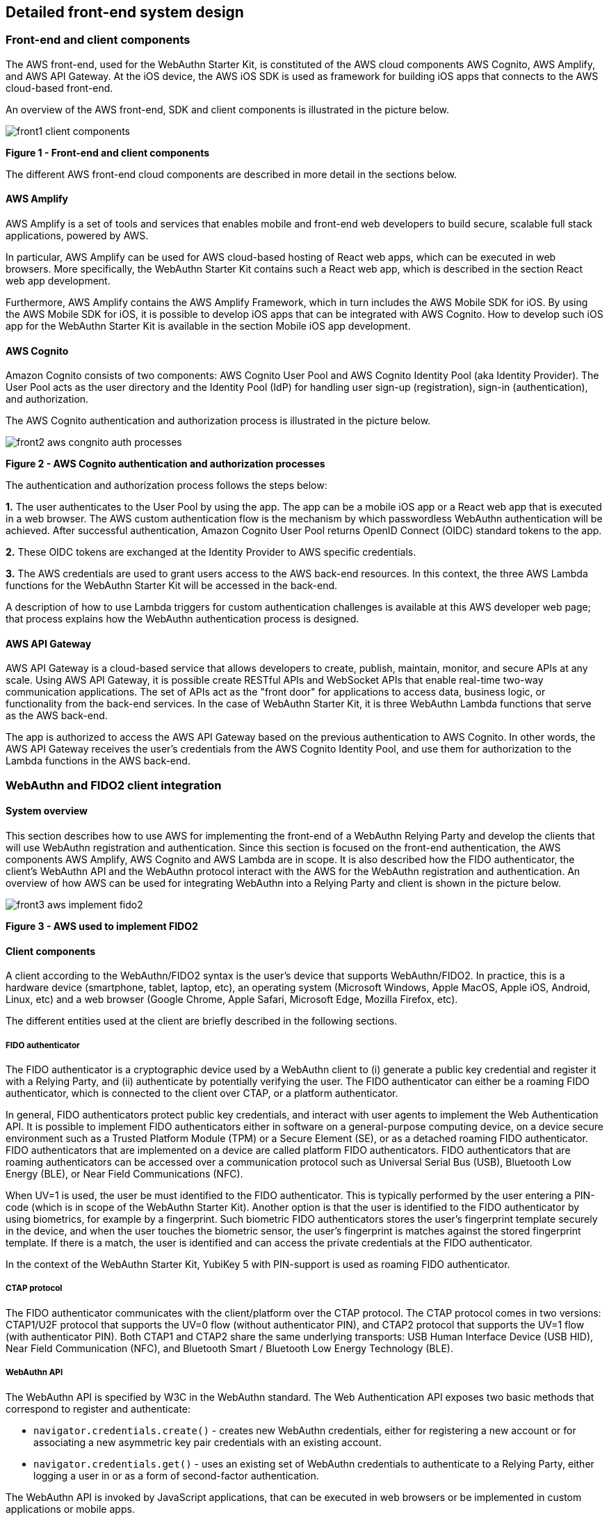 == Detailed front-end system design

=== Front-end and client components

The AWS front-end, used for the WebAuthn Starter Kit, is constituted of the AWS cloud components AWS Cognito, AWS Amplify, and AWS API Gateway. At the iOS device, the AWS iOS SDK is used as framework for building iOS apps that connects to the AWS cloud-based front-end.

An overview of the AWS front-end, SDK and client components is illustrated in the picture below.

image::front1-client-components.png[]
*Figure 1 - Front-end and client components*

The different AWS front-end cloud components are described in more detail in the sections below.

==== AWS Amplify

AWS Amplify is a set of tools and services that enables mobile and front-end web developers to build secure, scalable full stack applications, powered by AWS.

In particular, AWS Amplify can be used for AWS cloud-based hosting of React web apps, which can be executed in web browsers. More specifically, the WebAuthn Starter Kit contains such a React web app, which is described in the section React web app development.

Furthermore, AWS Amplify contains the AWS Amplify Framework, which in turn includes the AWS Mobile SDK for iOS. By using the AWS Mobile SDK for iOS, it is possible to develop iOS apps that can be integrated with AWS Cognito. How to develop such iOS app for the WebAuthn Starter Kit is available in the section Mobile iOS app development.

==== AWS Cognito

Amazon Cognito consists of two components: AWS Cognito User Pool and AWS Cognito Identity Pool (aka Identity Provider). The User Pool acts as the user directory and the Identity Pool (IdP) for handling user sign-up (registration), sign-in (authentication), and authorization.

The AWS Cognito authentication and authorization process is illustrated in the picture below.

image::front2-aws-congnito-auth-processes.png[]
*Figure 2 - AWS Cognito authentication and authorization processes*

The authentication and authorization process follows the steps below:

*1.* The user authenticates to the User Pool by using the app. The app can be a mobile iOS app or a React web app that is executed in a web browser. The AWS custom authentication flow is the mechanism by which passwordless WebAuthn authentication will be achieved. After successful authentication, Amazon Cognito User Pool returns OpenID Connect (OIDC) standard tokens to the app.

*2.* These OIDC tokens are exchanged at the Identity Provider to AWS specific credentials.

*3.* The AWS credentials are used to grant users access to the AWS back-end resources. In this context, the three AWS Lambda functions for the WebAuthn Starter Kit will be accessed in the back-end.

A description of how to use Lambda triggers for custom authentication challenges is available at this AWS developer web page; that process explains how the WebAuthn authentication process is designed.

==== AWS API Gateway

AWS API Gateway is a cloud-based service that allows developers to create, publish, maintain, monitor, and secure APIs at any scale. Using AWS API Gateway, it is possible create RESTful APIs and WebSocket APIs that enable real-time two-way communication applications. The set of APIs act as the "front door" for applications to access data, business logic, or functionality from the back-end services. In the case of WebAuthn Starter Kit, it is three WebAuthn Lambda functions that serve as the AWS back-end.

The app is authorized to access the AWS API Gateway based on the previous authentication to AWS Cognito. In other words, the AWS API Gateway receives the user’s credentials from the AWS Cognito Identity Pool, and use them for authorization to the Lambda functions in the AWS back-end.

=== WebAuthn and FIDO2 client integration

==== System overview

This section describes how to use AWS for implementing the front-end of a WebAuthn Relying Party and develop the clients that will use WebAuthn registration and authentication. Since this section is focused on the front-end authentication, the AWS components AWS Amplify, AWS Cognito and AWS Lambda are in scope. It is also described how the FIDO authenticator, the client’s WebAuthn API and the WebAuthn protocol interact with the AWS for the WebAuthn registration and authentication. An overview of how AWS can be used for integrating WebAuthn into a Relying Party and client is shown in the picture below.

image::front3-aws-implement-fido2.png[]
*Figure 3 - AWS used to implement FIDO2*

==== Client components

A client according to the WebAuthn/FIDO2 syntax is the user’s device that supports WebAuthn/FIDO2. In practice, this is a hardware device (smartphone, tablet, laptop, etc), an operating system (Microsoft Windows, Apple MacOS, Apple iOS, Android, Linux, etc) and a web browser (Google Chrome, Apple Safari, Microsoft Edge, Mozilla Firefox, etc).

The different entities used at the client are briefly described in the following sections.

===== FIDO authenticator

The FIDO authenticator is a cryptographic device used by a WebAuthn client to (i) generate a public key credential and register it with a Relying Party, and (ii) authenticate by potentially verifying the user. The FIDO authenticator can either be a roaming FIDO authenticator, which is connected to the client over CTAP, or a platform authenticator.

In general, FIDO authenticators protect public key credentials, and interact with user agents to implement the Web Authentication API. It is possible to implement FIDO authenticators either in software on a general-purpose computing device, on a device secure environment such as a Trusted Platform Module (TPM) or a Secure Element (SE), or as a detached roaming FIDO authenticator. FIDO authenticators that are implemented on a device are called platform FIDO authenticators. FIDO authenticators that are roaming authenticators can be accessed over a communication protocol such as Universal Serial Bus (USB), Bluetooth Low Energy (BLE), or Near Field Communications (NFC).

When UV=1 is used, the user be must identified to the FIDO authenticator. This is typically performed by the user entering a PIN-code (which is in scope of the WebAuthn Starter Kit). Another option is that the user is identified to the FIDO authenticator by using biometrics, for example by a fingerprint. Such biometric FIDO authenticators stores the user’s fingerprint template securely in the device, and when the user touches the biometric sensor, the user’s fingerprint is matches against the stored fingerprint template. If there is a match, the user is identified and can access the private credentials at the FIDO authenticator.

In the context of the WebAuthn Starter Kit, YubiKey 5 with PIN-support is used as roaming FIDO authenticator.

===== CTAP protocol

The FIDO authenticator communicates with the client/platform over the CTAP protocol. The CTAP protocol comes in two versions: CTAP1/U2F protocol that supports the UV=0 flow (without authenticator PIN), and CTAP2 protocol that supports the UV=1 flow (with authenticator PIN). Both CTAP1 and CTAP2 share the same underlying transports: USB Human Interface Device (USB HID), Near Field Communication (NFC), and Bluetooth Smart / Bluetooth Low Energy Technology (BLE).

===== WebAuthn API

The WebAuthn API is specified by W3C in the WebAuthn standard. The Web Authentication API exposes two basic methods that correspond to register and authenticate:

* `navigator.credentials.create()` - creates new WebAuthn credentials, either for registering a new account or for associating a new asymmetric key pair credentials with an existing account.

* `navigator.credentials.get()` - uses an existing set of WebAuthn credentials to authenticate to a Relying Party, either logging a user in or as a form of second-factor authentication.

The WebAuthn API is invoked by JavaScript applications, that can be executed in web browsers or be implemented in custom applications or mobile apps.

The WebAuthn API has been implemented across a wide range of operating systems and web browsers. A compatibility matrix of the FIDO2 /WebAuthn implementations on different web browsers and operating systems is available at the FIDO Alliance website.

For the WebAuthn Starter Kit, the Chrome/Windows, Chrome/MacOS and Safari/iOS WebAuthn APIs are used for building WebAuthn clients.

===== React web app

React is an open-source JavaScript library for building user interfaces or UI components. The WebAuthn Starter Kit includes a React web app that calls the WebAuthn registration and authentication functions on Chrome/Windows and Chrome/MacOS. The React JavaScript code is hosted at AWS Amplify, but it is downloaded to and executed in the aforementioned web browsers at the client.

More information on how to implement React web apps with support for WebAuthn is available in the section WebAuthn implementations in OS and web browsers.

===== Mobile iOS app

The mobile iOS app is implemented in Apple’s coding language Swift. The iOS app is implemented on top of the AWS Mobile SDK for iOS, which is part of the AWS Amplify Framework, which in turn provides for the network connections to AWS Cognito.

As regards to the WebAuthn implementation, the Safari View Controller is used.

More information on how to implement iOS apps with support for WebAuthn is available in the section Mobile iOS app development.

==== WebAuthn protocol

The WebAuthn protocol is specified by W3C in the WebAuthn standard. The protocol is based on JSON objects that are tunneled over HTTPS.

In the context of the WebAuthn Starter Kit, the WebAuthn protocol is used for integrating the React web app and iOS app with the WebAuthn Relying Party that is deployed on AWS.

The details of the WebAuthn standard goes beyond the scope of this document. It is recommended to study the W3C WebAuthn standard and the Yubico WebAuthn developer’s guide as background to the WebAuthn standard.

==== WebAuthn Relying Party

The WebAuthn Relying Party is the server component for WebAuthn registration and authentication. In the WebAuthn Starter Kit context, it is deployed on AWS with the AWS components that are described in the sections below.

===== AWS Amplify

Within the context of the WebAuthn Starter Kit project, AWS Amplify is used for hosting the WebAuthn React web app, which can be executed in web browsers and thereby authenticate the client’s application with the WebAuthn protocol. More information on this is available in the section React web app development.

===== AWS Cognito

AWS Cognito operates the User Pool, which supports the WebAuthn protocol as a custom authentication flow. Within the scope of the WebAuth Starter Kit, AWS Cognito is invoked from the iOS mobile app and from AWS Amplify that hosts the React app; both these apps authenticates to the AWS Cognito User Pool using WebAuthn.

AWS Cognito is also integrated with the AWS Lambda functions in the back-end. More information on the back-end integration is available in the section Lambda functions.

===== AWS Lambda

There are three Lambda functions deployed for the WebAuthn Starter Kit: Define Challenge, Create Challenge, and Verify Challenge. Those Lambda functions implement the back-end calls used for the WebAuthn registration and authentication processes. More information on these back-end calls is available in the section Lambda functions.

=== Mobile iOS app development

==== Overview

The mobile iOS app that is provided in the WebAuthn Starter Kit project code is implemented in Apple’s programming language Swift, which is used for developing apps for macOS, iOS, watchOS, tvOS and beyond. The development environment is composed by Apple’s IDE Xcode in conjunction with CocoaPods, which is the dependency controller for managing external libraries in Swift and Objective-C. For information on how to set up the development environment, see the tutorial Configure Xcode for iOS app development.

As regards to the architecture of the WebAuthn iOS app, which is named FIDO2Kit, it is developed by using three SDKs:

* AWS Mobile SDK for iOS, which is part of the AWS Amplify Framework.

* Safari View Controller, which exposes the WebAuthn functionality of the Safari web browser on iOS.

* Yubico WebAuthn Starter Kit iOS app, which is the actual UI app that is launched on the iOS device.

More information on these SDKs is available in the sub-sections below.

==== AWS Mobile SDK for iOS

The AWS Mobile SDK for iOS is provided as part of the AWS Amplify Framework. The AWS Amplify Framework provides a set of libraries and UI components and a command line interface to build mobile backends and integrate with iOS, Android, Web, and React Native apps.

For the WebAuthn Starter Kit in particular, the AWS Mobile Client class of the AWS Mobile SDK for iOS is used. The AWSMobileClient is used for the registration and authentication related operations when the iOS app is accessing the AWS Cognito backend. For registration of a user in the AWS Cognito User Pool the method  WSMobileClient.default().signUp is used, and AWSMobileClient.default().signIn is used for authentication. More information on this is available in the section WebAuthnKit iOS app code examples.

==== Safari View Controller

The Safari View Controller includes Safari web browser features such as Reader, AutoFill, Fraudulent Website Detection, and content blocking. With the release of iOS 14, Safari also supports a full stack implementation of WebAuthn/FIDO2, which can be used by iOS apps through the Safari View Controller.

==== Yubico WebAuthnKit iOS app

The Yubico WebAuthnKit iOS app code is published at the Yubico WebAuthnKit GitHub repo. The Xcode Workspace and Xcode Project, with the Swift source code and UI resources, are available as part of this package.

The WebAuthnKit iOS mobile app has a GUI that exposes the basic WebAuthn methods for registration (MakeCredentials) and authentication (GetAssertion). The Safari View Controller is invoked to perform the WebAuthn/FIDO2 calls, and the AWS Mobile SDK for iOS is used for the communication with the AWS Amplify back-end.

The WebAuthnKit iOS project can be launched and compiled with Xcode that is installed at a MacBook with MacOS. By setting up the Xcode project for wireless debugging, it is possible to execute the WebAuthnKit iOS app at an iOS device (such as an iPhone). The FIDO authenticator can be connected to the iOS iPhone by the lightning port or over NFC and be used for the WebAuthn registration and authentication, powered by the Safari View Controller. For information on how to set up Xcode for development of the WebAuthnKit iOS app, see the tutorial Configure Xcode for iOS app development.

===== WebAuthnKit iOS app configuration

The awsconfiguration.json file in the iOS app Xcode project is used to specify the back-end custom authentication flow to the AWS Cognito UserPool:

....
{
   "_comment": "This is using the webauthnkit-fido2 backend
   deployed to Yubico Dev AWS Account:
   FIDO2UserPool: us-west-2_GqV3Smaw8 | 6ftfcihr71p8mhg9jehge2pvu7 |
   --> OATH: us-east-1_2UHajw34Y | 383l2dl8ajg980pfm724tcvddq",
   "CognitoUserPool": {
      "Default": {
         "PoolId": "us-west-2_GqV3Smaw8",
         "AppClientId": "6ftfcihr71p8mhg9jehge2pvu7",
         "Region": "us-west-2"
      }
   },
   "Auth": {
      "Default": {
         "authenticationFlowType": "CUSTOM_AUTH"
      }
   }
}
....

This awsconfiguration.json example has PoolId set to “us-west-2_GqV3Smaw8”, which corresponds to the PoolId of WebAuthnKit FIDO2UserPool that is deployed at the AWS Cognito back-end.

It should also be observed that the authenticationFlowType is set to “CUSTOM_AUTH” in the iOS app awsconfiguration.json file. This means that the AWS custom authentication flow should be used, which essentially means that AWS Cognito triggers the three AWS Lambda back-end functions used for custom authentication challenges.

===== WebAuthnKit iOS app code examples

The entry point in the iOS app Swift code for the WebAuthn registration and authentication flows is the class LoginViewController.swift. In the LoginViewController class, the function AWSMobileClient.default().signIn is implemented for WebAuthn authentication according to the code example shown below. If the user does not exist in AWS Cognito, then the WebAuthn credentials are created and the user account is created in AWS Cognito by invoking the function AWSMobileClient.default().signUp.

....
// This is the default entry for a new or existing user with a username
as their official Cognito "Username".
// The password DOES NOT MATTER and will never be used or need to be
stored anywhere. Just and oddity with AWSMobileClient.
// If the user exists, send challenge with appropriate options to
authenticate with previously registered security key.
// If user does not exist, create a Cognito Account and prompt user to
register a security key.

func signIn(userName: String) {
   AWSMobileClient.default().signIn(username: userName.lowercased(),
password: NSUUID().uuidString) { (signInResult, error) in
      if let signInResult = signInResult {
         if (signInResult.signInState == .customChallenge) {
            if(signInResult.parameters["type"] == "webauthn.
create") { // Registration - WebAuthn.create()
            let createPubKeyCredOptions = signInResult.
parameters["publicKeyCredentialCreationOptions"]
            self.pinCode = Int(signInResult.parameters
["pinCode"]!) ?? 0
            for (key, value) in signInResult.parameters {
               if(key == "publicKeyCredentialCreationOptions"){
                  print("WebAuthn.create() options: \(value.
data(using: .utf8)!.prettyPrintedJSONString!)")
                  } else {
                     print("(\(key),\(value))")
                  }
               } // End print debugging

            let publicKeyCredentialCreationOptions = self.
createPublicKeyCredentialCreationOptionsObject(dataStr:
createPubKeyCredOptions!)

            DispatchQueue.main.async {
               self.view.makeToast("Please insert and tap your
security key to complete registration...", duration: 2.7, position: .
center)
               }

            self.createFIDO2Credentials(createPublicKeyOptions:
publicKeyCredentialCreationOptions)

         } else { // Authentication - WebAuthn.get()
            DispatchQueue.main.async {
               self.view.makeToast("Existing User", duration:
1.8, position: .bottom)
            }
            // Authentication
            let requestPubKeyCredOptions = signInResult.
parameters["publicKeyCredentialRequestOptions"]
            let publicKeyCredentialRequestOptions = self.
createPublicKeyCredentialRequestOptionsObject(dataStr:
requestPubKeyCredOptions!)

            print("WebAuthn.get() options: \(String(describing:
requestPubKeyCredOptions?.data(using: .utf8)!.
prettyPrintedJSONString!))")

            DispatchQueue.main.async {
               self.view.makeToast("Please insert and tap your
security key to authenticate...", duration: 2.7, position: .center)
            }

            self.getAuthenticationCredentials
(requestPublicKeyOptions: publicKeyCredentialRequestOptions)
            }
         } else {
            print("SignInResult (NOT CUSTOM_CHALLENGE): \
(signInResult)")
               }

    // Either the user does not exist or there was a bad request
        } else {
            var displayErrorMsg = ""

            if let error = error as? AWSMobileClientError {
               switch(error) {
               // User does not exist, create a new account and prompt
for registering a security key
               case .userNotFound(let message):
                  self.signUp(userName: userName.lowercased())
                  break
               case .badRequest(let message):
                  displayErrorMsg = message
               default:
                  print("Error in Cognito Signin: \(error)")
                  displayErrorMsg = "Authentication error: \(error)"
                  break
               }
            }
         }
      }
   }
....

=== React web app development

==== Overview

React is an open-source JavaScript library for building user interfaces or UI components. Typically, React is used as the base in the development of single-page web applications or mobile apps. React uses the virtual Document Object Model, or virtual DOM, so it creates in-memory datastructure cache, computes the resulting differences, and then updates the browser's displayed DOM efficiently. The React components are usually written using JSX, JavaScriptXML, although they may also be written in pure JavaScript.

When it comes to the architecture of the WebAuthn React web app, it is essentially developed by using four SDKs:

* The React open-source library, which supports JavaScript XML and DOM.

* The WebAuthn client implementations, more specifically Google Chrome on Microsoft Windows 10 and Google Chrome on MacOS.

* The WebAuthn-Json library, which is an open source code project for parsing WebAuthn calls.

* Yubico WebAuthnKit React web app, which is the actual UI app that is launched on the iOS device.

More information on these SDKs is available in the sub-sections below.

==== WebAuthn client implementations

The following WebAuthn implementations are used on each desktop client:

* Google Chrome on Microsoft Windows 10

* Google Chrome on Apple MacOS

* Apple Safari on Apple iOS

The JavaScript APIs navigator.credentials.create() and navigator.credentials.get() are exposed by each WebAuthn SDK, as described in section WebAuthn API.

===== Google Chrome with Microsoft Windows 10

When Google Chrome is used as web browser on Microsoft Windows 10, it is Microsoft’s WebAuthn/CTAP2 stack that is used for the FIDO2 registration and authentication procedures.

Microsoft’s
link:https://docs.microsoft.com/en-us/microsoft-edge/dev-guide/windows-integration/web-authentication[Web Authentication API]
is a Win32 API that exposes the
link:https://www.w3.org/TR/webauthn/[W3C WebAuthn]
functions to Windows 10 applications. Microsoft’s Web Authentication API is called by the web browsers Microsoft Edge, Mozilla Firefox and Google Chrome. Furthermore, Microsoft’s Web Authentication API can be invoked when developing native C++ applications for Windows 10.

In addition to exposing the Web Authentication API, Windows 10 also supports the
link:https://fidoalliance.org/specs/fido-v2.0-ps-20190130/fido-client-to-authenticator-protocol-v2.0-ps-20190130.html[CTAP2]
protocol, which thereby caters for a full stack
link:https://fidoalliance.org/fido2/[FIDO2]
implementation. The CTAP2 stack is not accessible for a developer, but the CTAP2 commands are traced in the Event Viewer under the path `\Event Viewer (Local)\Applications and Services Logs\Microsoft\Windows\WebAuthn\Operational\`.

The Yubico WebAuthnKit React web app is executed in Google Chrome, which invokes Microsoft’s
link:https://docs.microsoft.com/en-us/microsoft-edge/dev-guide/windows-integration/web-authentication[Web Authentication API].
The user experience for using WebAuthn with Google Chrome on Windows 10 is described in the sections WebAuthn registration using Microsoft Windows and WebAuthn authentication using Microsoft Windows.

===== Google Chrome with Apple MacOS

When Google Chrome is used as web browser on Apple MacOS, it is Google Chrome’s WebAuthn/CTAP2 stack that is used for the FIDO2 registration and authentication procedures.

Google introduced support for WebAuthn/CTAP2 on Windows 10 with Google Chrome version 67. A description of how to integrate applications with Google Chrome’s WebAuthn API is available on Google’s developer website.

The Yubico WebAuthnKit React web app is executed in Google Chrome, which invokes Google Chrome’s WebAuthn API. The user experience for using WebAuthn with Google Chrome on MacOS is described in the sections WebAuthn registration using MacOS and WebAuthn authentication using MacOS.

===== Apple Safari with Apple iOS

When Apple Safari is used as web browser on Apple iPhone with iOS, it is Apple’s WebAuthn/CTAP2 stack that is used for the FIDO2 registration and authentication procedures.

Apple introduced support for WebAuthn/CTAP2 on iPhone and iPad with Apple iOS 14. The Safari View Controller exposes the WebAuthn API, which can be invoked by JavaScript enabled apps that are executed in the Safari web browser on iOS.

The Yubico WebAuthnKit React web app is executed in Safari, which invokes Apple’s WebAuthn API. The user experience for using WebAuthn with Safari on Apple iOS is described in the sections WebAuthn registration using the Apple iOS Safari browser and WebAuthn authentication using the Apple iOS Safari browser.

==== WebAuthn-Json library

The WebAuthn-Json GitHub project is a client-side Javascript library that serves as a wrapper for the the WebAuthn API by encoding binary data using base64url.

This library replaces the WebAuthn calls to navigator.credentials.create() with create() and navigator.credentials.get() with get().

WebAuthn-Json allows for the binary WebAuthn data to be sent from/to the Relying Party as normal JSON without client-side processing.

==== Yubico WebAuthnKit React web app

The Yubico WebAuthnKit React web app code is published at the Yubico WebAuthnKit GitHub repo. The React code, with the JavaScripts, JSXscripts and HTML pages, are available as part of this package.

The WebAuthnKit React web app renders a HTML page in the web browser that implicitly exposes the basic WebAuthn methods for registration (MakeCredentials) and authentication (GetAssertion). The WebAuthn-Json library wraps the functions navigator.credentials.create() into create() and navigator.credentials.get() into get().

The WebAuthnKit React web app is integrated with the AWS back-end component AWS Cognito, which is the main authentication provider that manages WebAuthn as a custom authentication flow.

The FIDO authenticator can be connected to Windows 10 by USB-A or USB-C, to the MacBook with USB-C, and to the iPhone by the lightning port or over NFC.

===== WebAuthnKit React web app code examples

The entry points in the React web application code are LoginWithSecurityKeyPage.jsx for WebAuthn authentication and RegisterPage.jsx for WebAuthn registration. In both JSX-files there are functions called handleWebAuthn(), which implements the respective WebAuthn calls. In this section, the LoginWithSecurityKeyPage.handleWebAuthn() will be examined in the code example below.

....
async function handleWebAuthn(e) {
   e.preventDefault();
   setSubmitted(true);

   try {
      let cognitoUser = await Auth.signIn(username);
      setCognitoUser(cognitoUser);
      console.log("CognitoUser: ", cognitoUser);

      if(cognitoUser.challengeName === 'CUSTOM_CHALLENGE' &&
cognitoUser.challengeParam.type === 'webauthn.create'){
         history.push('/login');
         return;
      }

      if (cognitoUser.challengeName === 'CUSTOM_CHALLENGE' &&
cognitoUser.challengeParam.type === 'webauthn.get') {

         console.log("assertion request: " + JSON.stringify
(cognitoUser.challengeParam, null, 2));

         const request = JSON.parse(cognitoUser.challengeParam.
publicKeyCredentialRequestOptions);
         console.log("request: ", request);

         const publicKey = {"publicKey": request.
publicKeyCredentialRequestOptions};
         console.log("publicKey: ", publicKey);

         let assertionResponse = await get(publicKey);

         console.log("assertion response: " + JSON.stringify
(assertionResponse));

         let uv = getUV(assertionResponse.response.
authenticatorData);
         console.log("uv: " + uv);

         let challengeResponse = {};
         challengeResponse.credential = assertionResponse;
         challengeResponse.requestId = request.requestId;
         challengeResponse.pinCode = -1;
         console.log("challengeResponse: ", challengeResponse);

         if(uv == false) {
            dispatch(credentialActions.getUV(challengeResponse));
         } else {
            // to send the answer of the custom challenge
            Auth.sendCustomChallengeAnswer(cognitoUser, JSON.
stringify(challengeResponse))
            .then(user => {
               console.log("Signed In!");
               console.log(user);

               Auth.currentSession()
                  .then(data => {
                     let userData = {
                        "id": 1,
                        "username": user.attributes.name,
                        "token": data.getAccessToken().
getJwtToken()
                     }
                     localStorage.setItem('user', JSON.stringify
(userData));
                     console.log("userData ", localStorage.
getItem('user'));
                     history.push('/');
                  })
                  .catch(err => console.log("currentSession
error: ", err));

               Auth.currentAuthenticatedUser({
                  bypassCache: false // Optional, By default
is false. If set to true, this call will send a request to Cognito to
get the latest user data
                  }).then(user => console.log(user))
                     .catch(err => console.log
("currentAuthenticatedUser error: ", err));

               Auth.currentSession()
                  .then(data => console.log(data))
                  .catch(err => console.log("currentSession
error: ", err));
            })
            .catch(err => console.log("sendCustomChallengeAnswer
error: ", err));
         }
         } else {
            console.log(user);
            setSubmitted(false);
         }
      } catch (error) {
         console.error("signIn error");
         console.error(error);
         setSubmitted(false);
      }
   }
....

The Auth class, which exposes the SignIn and SignUp functions, is imported from the aws-amplify package.

Hence, the Auth.SignIn() function is exposed by the AWS Amplify Framework, and can be integrated with React web applications as described in this AWS Amplify tutorial. Furthermore, the AWS Amplify Auth.SignIn() function invokes the Cognito User Pool, which in turn triggers the three Lambda functions in the AWS back-end for the custom WebAuthn authentication flow.

*Note:* The AWS Amplify Framework function Auth.SignIn() is equivalent to the AWSMobileClient function SignIn(), so the React web application and iOS mobile app share the same identity framework.

As regards to the WebAuthn calls at the client, the WebAuthn-Json library is used as a wrapper to the native WebAuthn functions. In the source code above, the function get() is exposed by the WebAuthn-Json library, which in turn calls the underlying WebAuthn function navigator. credentials.get() that is implemented at each client (such as Google Chrome on Windows 10).
